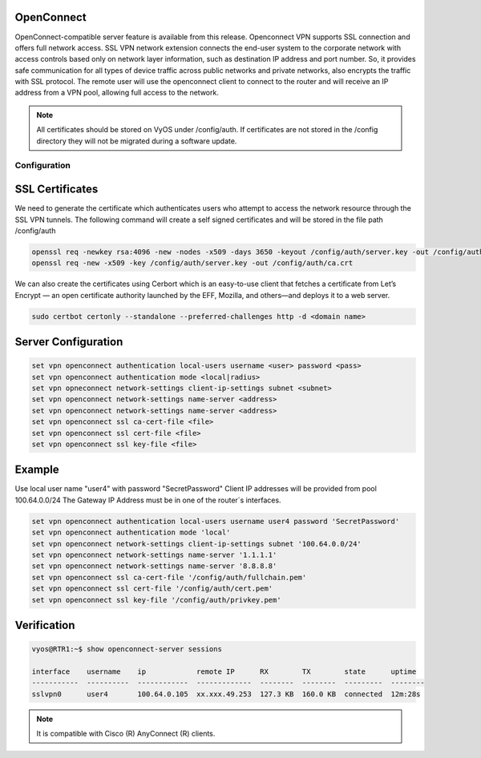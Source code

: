 .. _vpn-openconnect:

OpenConnect
-----

OpenConnect-compatible server feature is available from this release.
Openconnect VPN supports SSL connection and offers full network access. SSL VPN network extension connects the end-user system to the corporate network with access controls based only on network layer information, such as destination IP address and port number. So, it provides safe communication for all types of device traffic across public networks and private networks, also encrypts the traffic with SSL protocol.
The remote user will use the openconnect client to connect to the router and will receive an IP address from a VPN pool, allowing full access to the network.


.. note:: All certificates should be stored on VyOS under /config/auth. If certificates are not stored in the /config directory they will not be migrated during a software update.


Configuration
^^^^^^^^^^

SSL Certificates
----

We need to generate the certificate which authenticates users who attempt to access the network resource through the SSL VPN tunnels.
The following command will create a self signed certificates and will be stored in the file path /config/auth

.. code-block:: none

  openssl req -newkey rsa:4096 -new -nodes -x509 -days 3650 -keyout /config/auth/server.key -out /config/auth/server.crt
  openssl req -new -x509 -key /config/auth/server.key -out /config/auth/ca.crt

We can also create the certificates using Cerbort which is an easy-to-use client that fetches a certificate from Let’s Encrypt — an open certificate authority launched by the EFF, Mozilla, and others—and deploys it to a web server.

.. code-block:: none

  sudo certbot certonly --standalone --preferred-challenges http -d <domain name>

Server Configuration
-------------------------

.. code-block:: none

  set vpn openconnect authentication local-users username <user> password <pass>
  set vpn openconnect authentication mode <local|radius>
  set vpn opneconnect network-settings client-ip-settings subnet <subnet>
  set vpn openconnect network-settings name-server <address>
  set vpn openconnect network-settings name-server <address>
  set vpn openconnect ssl ca-cert-file <file>
  set vpn openconnect ssl cert-file <file>
  set vpn openconnect ssl key-file <file>


Example
----

Use local user name "user4" with password "SecretPassword"
Client IP addresses will be provided from pool 100.64.0.0/24
The Gateway IP Address must be in one of the router´s interfaces.

.. code-block:: none

  set vpn openconnect authentication local-users username user4 password 'SecretPassword'
  set vpn openconnect authentication mode 'local'
  set vpn openconnect network-settings client-ip-settings subnet '100.64.0.0/24'   
  set vpn openconnect network-settings name-server '1.1.1.1'
  set vpn openconnect network-settings name-server '8.8.8.8'
  set vpn openconnect ssl ca-cert-file '/config/auth/fullchain.pem'
  set vpn openconnect ssl cert-file '/config/auth/cert.pem'
  set vpn openconnect ssl key-file '/config/auth/privkey.pem'


Verification
----

.. code-block:: none


  vyos@RTR1:~$ show openconnect-server sessions 

  interface    username    ip            remote IP      RX        TX        state      uptime
  -----------  ----------  ------------  -------------  --------  --------  ---------  --------
  sslvpn0      user4       100.64.0.105  xx.xxx.49.253  127.3 KB  160.0 KB  connected  12m:28s

.. note:: It is compatible with Cisco (R) AnyConnect (R) clients.
